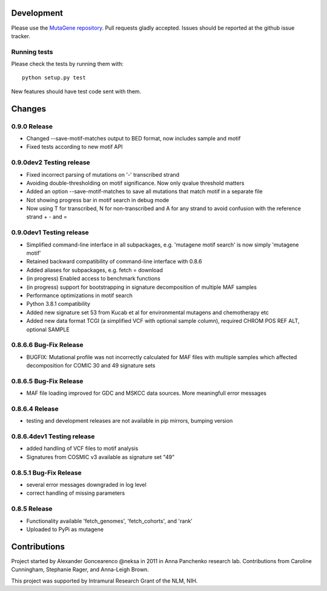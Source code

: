 Development
===========

Please use the `MutaGene repository <https://github.com/neksa/mutagene/>`_.
Pull requests gladly accepted.
Issues should be reported at the github issue tracker.

Running tests
-------------

Please check the tests by running them with::

    python setup.py test

New features should have test code sent with them.

Changes
=======

0.9.0 Release
-----------------------
* Changed --save-motif-matches output to BED format, now includes sample and motif
* Fixed tests according to new motif API


0.9.0dev2 Testing release
-----------------------
* Fixed incorrect parsing of mutations on '-' transcribed strand
* Avoiding double-thresholding on motif significance. Now only qvalue threshold matters
* Added an option --save-motif-matches to save all mutations that match motif in a separate file 
* Not showing progress bar in motif search in debug mode
* Now using T for transcribed, N for non-transcribed and A for any strand to avoid confusion with the reference strand + - and =

0.9.0dev1 Testing release
-----------------------
* Simplified command-line interface in all subpackages, e.g. 'mutagene motif search' is now simply 'mutagene motif'
* Retained backward compatibility of command-line interface with 0.8.6
* Added aliases for subpackages, e.g. fetch = download
* (in progress) Enabled access to benchmark functions
* (in progress) support for bootstrapping in signature decomposition of multiple MAF samples
* Performance optimizations in motif search
* Python 3.8.1 compatibility
* Added new signature set 53 from Kucab et al for environmental mutagens and chemotherapy etc
* Added new data format TCGI (a simplified VCF with optional sample column), required CHROM POS REF ALT, optional SAMPLE

0.8.6.6 Bug-Fix Release
-----------------------
* BUGFIX: Mutational profile was not incorrectly calculated for MAF files with multiple samples which affected decomposition for COMIC 30 and 49 signature sets

0.8.6.5 Bug-Fix Release
-----------------------
* MAF file loading improved for GDC and MSKCC data sources. More meaningfull error messages

0.8.6.4 Release
-----------------------
* testing and development releases are not available in pip mirrors, bumping version

0.8.6.4dev1 Testing release
-----------------------

* added handling of VCF files to motif analysis
* Signatures from COSMIC v3 available as signature set "49"


0.8.5.1 Bug-Fix Release
-----------------------

* several error messages downgraded in log level
* correct handling of missing parameters

0.8.5 Release
-------------

* Functionality available 'fetch_genomes', 'fetch_cohorts', and 'rank'
* Uploaded to PyPi as mutagene


Contributions
=============

Project started by Alexander Goncearenco @neksa in 2011 in Anna Panchenko research lab.
Contributions from Caroline Cunningham, Stephanie Rager, and Anna-Leigh Brown.

This project was supported by Intramural Research Grant of the NLM, NIH.
